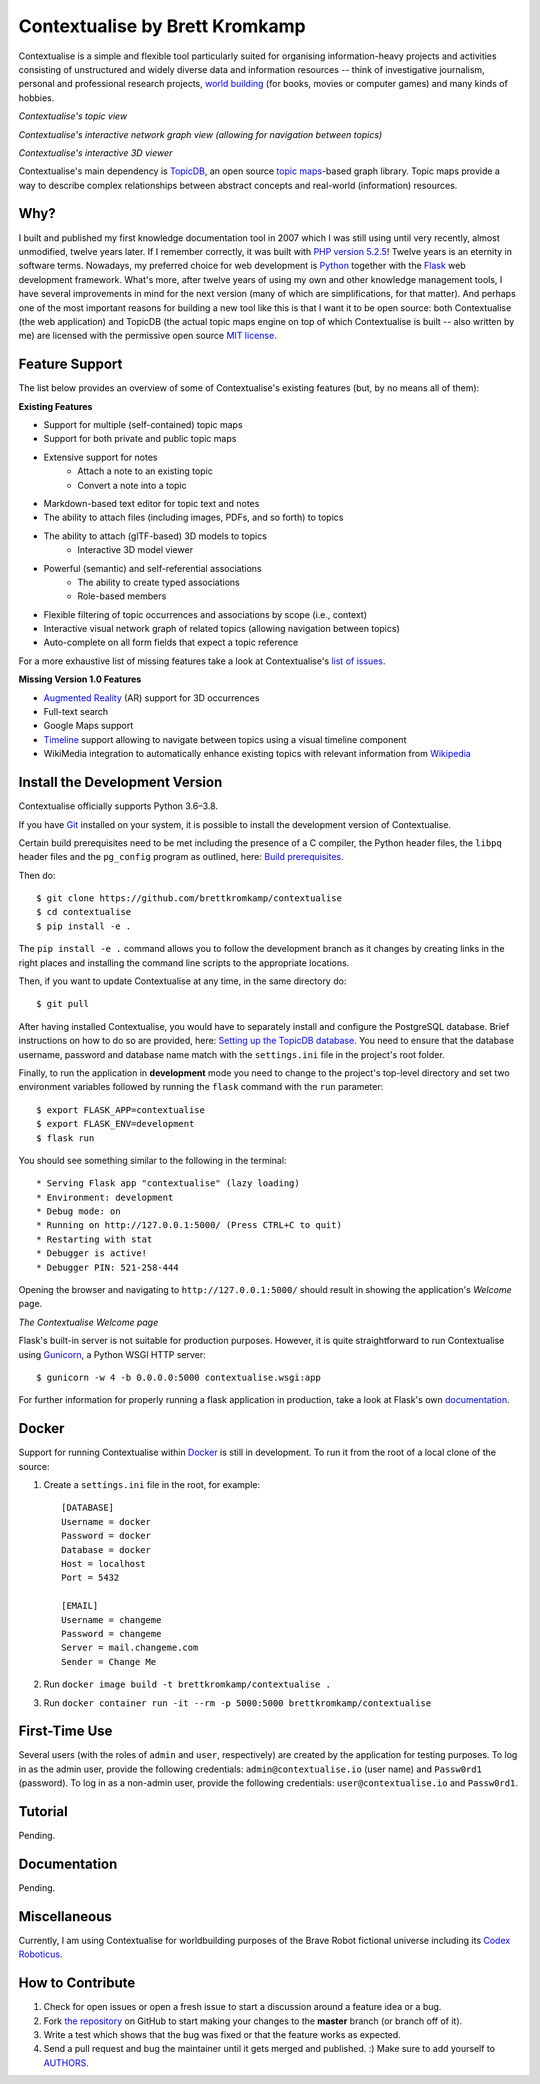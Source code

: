 Contextualise by Brett Kromkamp
===============================

Contextualise is a simple and flexible tool particularly suited for organising information-heavy projects and
activities consisting of unstructured and widely diverse data and information resources -- think of
investigative journalism, personal and professional research projects, `world building`_ (for books, movies or computer
games) and many kinds of hobbies.

.. image:: resources/topic-view.png
   :alt: Contextualise's topic view

*Contextualise's topic view*

.. image:: resources/graph-view.png
   :alt: Contextualise's interactive network graph view (allowing for navigation between topics)

*Contextualise's interactive network graph view (allowing for navigation between topics)*

.. image:: resources/interactive-3d-viewer.png
   :alt: Contextualise's interactive 3D viewer

*Contextualise's interactive 3D viewer*

Contextualise's main dependency is `TopicDB`_, an open source `topic maps`_-based graph library. Topic maps provide
a way to describe complex relationships between abstract concepts and real-world (information) resources.

Why?
----

I built and published my first knowledge documentation tool in 2007 which I was still using until very recently, almost
unmodified, twelve years later. If I remember correctly, it was built with `PHP version 5.2.5`_! Twelve years is an
eternity in software terms. Nowadays, my preferred choice for web development is `Python`_ together with the `Flask`_
web development framework. What's more, after twelve years of using my own and other knowledge management tools, I have
several improvements in mind for the next version (many of which are simplifications, for that matter). And perhaps one
of the most important reasons for building a new tool like this is that I want it to be open source: both
Contextualise (the web application) and TopicDB (the actual topic maps engine on top of which Contextualise
is built -- also written by me) are licensed with the permissive open source `MIT license`_.

Feature Support
---------------
The list below provides an overview of some of Contextualise's existing features (but, by no means all of them):

**Existing Features**

* Support for multiple (self-contained) topic maps
* Support for both private and public topic maps
* Extensive support for notes
   * Attach a note to an existing topic
   * Convert a note into a topic
* Markdown-based text editor for topic text and notes
* The ability to attach files (including images, PDFs, and so forth) to topics
* The ability to attach (glTF-based) 3D models to topics
   * Interactive 3D model viewer
* Powerful (semantic) and self-referential associations
   * The ability to create typed associations
   * Role-based members
* Flexible filtering of topic occurrences and associations by scope (i.e., context)
* Interactive visual network graph of related topics (allowing navigation between topics)
* Auto-complete on all form fields that expect a topic reference

For a more exhaustive list of missing features take a look at Contextualise's `list of issues <https://github.com/brettkromkamp/contextualise/issues>`_.

**Missing Version 1.0 Features**

* `Augmented Reality <https://en.wikipedia.org/wiki/Augmented_reality>`_ (AR) support for 3D occurrences
* Full-text search
* Google Maps support
* `Timeline <https://timeline.knightlab.com/docs/index.html>`_ support allowing to navigate between topics using a visual timeline component
* WikiMedia integration to automatically enhance existing topics with relevant information from `Wikipedia <https://www.wikipedia.org/>`_

Install the Development Version
-------------------------------

Contextualise officially supports Python 3.6–3.8.

If you have `Git <https://git-scm.com/>`_ installed on your system, it is possible to install the development version
of Contextualise.

Certain build prerequisites need to be met including the presence of a C compiler, the Python
header files, the ``libpq`` header files and the ``pg_config`` program as outlined, here: `Build
prerequisites <http://initd.org/psycopg/docs/install.html#build-prerequisites>`_.

Then do::

    $ git clone https://github.com/brettkromkamp/contextualise
    $ cd contextualise
    $ pip install -e .

The ``pip install -e .`` command allows you to follow the development branch as it changes by creating links in the
right places and installing the command line scripts to the appropriate locations.

Then, if you want to update Contextualise at any time, in the same directory do::

    $ git pull

After having installed Contextualise, you would have to separately install and configure the PostgreSQL database. Brief
instructions on how to do so are provided, here: `Setting up the TopicDB
database <https://gist.github.com/brettkromkamp/87aaa99b056578ff1dc23a43a49aca89>`_. You need to ensure that the
database username, password and database name match with the ``settings.ini`` file in the project's root folder.

Finally, to run the application in **development** mode you need to change to the project's top-level directory and set
two environment variables followed by running the ``flask`` command with the ``run`` parameter::

    $ export FLASK_APP=contextualise
    $ export FLASK_ENV=development
    $ flask run

You should see something similar to the following in the terminal::

    * Serving Flask app "contextualise" (lazy loading)
    * Environment: development
    * Debug mode: on
    * Running on http://127.0.0.1:5000/ (Press CTRL+C to quit)
    * Restarting with stat
    * Debugger is active!
    * Debugger PIN: 521-258-444

Opening the browser and navigating to ``http://127.0.0.1:5000/`` should result in showing the application's *Welcome*
page.

.. image:: resources/welcome-page.png
   :alt: The Contextualise Welcome page

*The Contextualise Welcome page*

Flask's built-in server is not suitable for production purposes. However, it is quite straightforward to run
Contextualise using `Gunicorn <https://gunicorn.org/>`_, a Python WSGI HTTP server::

    $ gunicorn -w 4 -b 0.0.0.0:5000 contextualise.wsgi:app

For further information for properly running a flask application in production, take a look at Flask's own
`documentation <https://flask.palletsprojects.com/en/1.1.x/deploying/#deployment>`_.

Docker
------

Support for running Contextualise within `Docker <https://www.docker.com/>`_ is still in development. To run it from the
root of a local clone of the source:

1. Create a ``settings.ini`` file in the root, for example::

    [DATABASE]
    Username = docker
    Password = docker
    Database = docker
    Host = localhost
    Port = 5432

    [EMAIL]
    Username = changeme
    Password = changeme
    Server = mail.changeme.com
    Sender = Change Me

2. Run ``docker image build -t brettkromkamp/contextualise .``
3. Run ``docker container run -it --rm -p 5000:5000 brettkromkamp/contextualise``

First-Time Use
--------------

Several users (with the roles of ``admin`` and ``user``, respectively) are created by the application for testing
purposes. To log in as the admin user, provide the following credentials:
``admin@contextualise.io`` (user name) and ``Passw0rd1`` (password). To log in as a non-admin user, provide the
following credentials: ``user@contextualise.io`` and ``Passw0rd1``.

Tutorial
--------

Pending.

Documentation
-------------

Pending.

Miscellaneous
-------------

Currently, I am using Contextualise for worldbuilding purposes of the Brave Robot fictional universe including its `Codex
Roboticus <https://brettkromkamp.com/posts/codex-roboticus/>`_.

.. image:: resources/codex-roboticus1.png
   :alt: Codex Roboticus

How to Contribute
-----------------

#. Check for open issues or open a fresh issue to start a discussion around a feature idea or a bug.
#. Fork `the repository`_ on GitHub to start making your changes to the **master** branch (or branch off of it).
#. Write a test which shows that the bug was fixed or that the feature works as expected.
#. Send a pull request and bug the maintainer until it gets merged and published. :) Make sure to add yourself to AUTHORS_.

.. _topic maps: https://msdn.microsoft.com/en-us/library/aa480048.aspx
.. _world building: https://en.wikipedia.org/wiki/Worldbuilding
.. _TopicDB: https://github.com/brettkromkamp/topic-db
.. _Knowledge Management Using Topic Maps: http://quesucede.com/page/show/id/frontpage
.. _PHP version 5.2.5: http://php.net/ChangeLog-5.php#5.2.5
.. _Python: https://www.python.org/
.. _Flask: http://flask.pocoo.org/docs/1.0/
.. _MIT license: https://github.com/brettkromkamp/contextualise/blob/master/LICENSE
.. _the repository: https://github.com/brettkromkamp/contextualise
.. _AUTHORS: https://github.com/brettkromkamp/contextualise/blob/master/AUTHORS.rst
